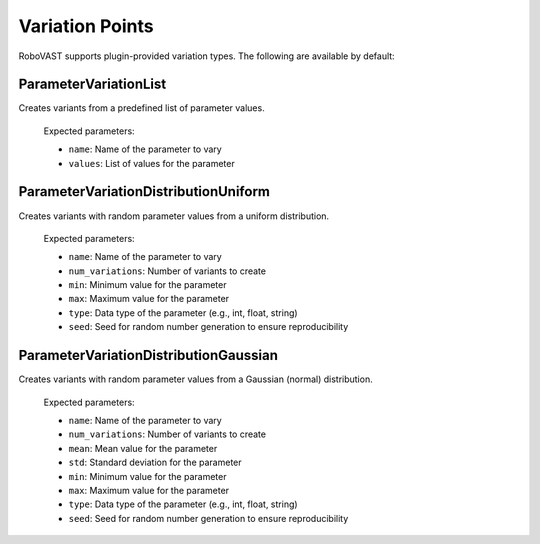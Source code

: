 .. _variation-points:

Variation Points
================

RoboVAST supports plugin-provided variation types. The following are available by default:

ParameterVariationList
----------------------

Creates variants from a predefined list of parameter values.

  Expected parameters:

  - ``name``: Name of the parameter to vary
  - ``values``: List of values for the parameter


ParameterVariationDistributionUniform
--------------------------------------

Creates variants with random parameter values from a uniform distribution.

  Expected parameters:

  - ``name``: Name of the parameter to vary
  - ``num_variations``: Number of variants to create
  - ``min``: Minimum value for the parameter
  - ``max``: Maximum value for the parameter
  - ``type``: Data type of the parameter (e.g., int, float, string)
  - ``seed``: Seed for random number generation to ensure reproducibility

ParameterVariationDistributionGaussian
--------------------------------------

Creates variants with random parameter values from a Gaussian (normal) distribution.

  Expected parameters:

  - ``name``: Name of the parameter to vary
  - ``num_variations``: Number of variants to create
  - ``mean``: Mean value for the parameter
  - ``std``: Standard deviation for the parameter
  - ``min``: Minimum value for the parameter
  - ``max``: Maximum value for the parameter
  - ``type``: Data type of the parameter (e.g., int, float, string)
  - ``seed``: Seed for random number generation to ensure reproducibility
